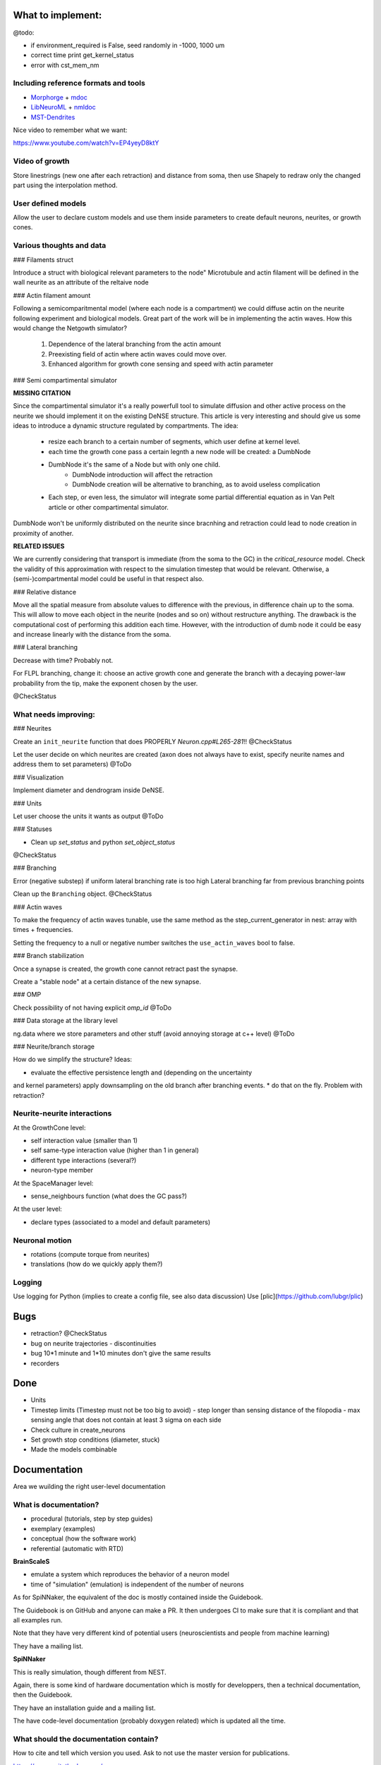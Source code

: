 What to implement:
==================

@todo:

* if environment_required is False, seed randomly in -1000, 1000 um
* correct time print get_kernel_status
* error with cst_mem_nm


Including reference formats and tools
-------------------------------------

* Morphorge_ + mdoc_
* LibNeuroML_ + nmldoc_
* MST-Dendrites_

.. _Morphorge: https://github.com/mikehulluk/morphforge
.. _mdoc: http://morphforge.readthedocs.io/en/latest/srcs_generated_examples/morphology050.html
.. _LibNeuroML: https://github.com/NeuralEnsemble/libNeuroML
.. _nmldoc: https://libneuroml.readthedocs.io/en/latest/examples.html#creating-a-neuroml-morphology
.. _MST-Dendrites: https://github.com/pherbers/MST-Dendrites


Nice video to remember what we want:

https://www.youtube.com/watch?v=EP4yeyD8ktY


Video of growth
---------------
Store linestrings (new one after each retraction) and distance from soma,
then use Shapely to redraw only the changed part using the interpolation method.


User defined models
-------------------

Allow the user to declare custom models and use them inside parameters to
create default neurons, neurites, or growth cones.


Various thoughts and data
-------------------------

### Filaments struct

Introduce a struct with biological relevant parameters to the node"
Microtubule and actin filament will be defined in the wall neurite as an
attribute of the reltaive node


### Actin filament amount

Following a semicomparitmental model (where each node is a compartment) we could
diffuse actin on the neurite following experiment and biological models.
Great part of the work will be in implementing the actin waves.
How this would change the Netgowth simulator?

    1. Dependence of the lateral branching from the actin amount
    2. Preexisting field of actin where actin waves could move over.
    3. Enhanced algorithm for growth cone sensing and speed with actin parameter


### Semi compartimental simulator

**MISSING CITATION**

Since the compartimental simulator it's a really powerfull tool to simulate
diffusion and other active process on the neurite we should implement it on the
existing DeNSE structure.
This article is very interesting and should give us some ideas to introduce a
dynamic structure regulated by compartments.
The idea:

    - resize each branch to a certain number of segments, which user define at
      kernel level.
    - each time the growth cone pass a certain legnth a new node will be
      created: a DumbNode
    - DumbNode it's the same of a Node but with only one child.
        * DumbNode introduction will affect the retraction
        * DumbNode creation will be alternative to branching, as to avoid
          useless complication
    - Each step, or even less, the simulator will integrate some partial
      differential equation as in Van Pelt article or other compartimental
      simulator.

DumbNode won't be uniformly distributed on the neurite since bracnhing and
retraction could lead to node creation in proximity of another.

**RELATED ISSUES**

We are currently considering that transport is immediate (from the soma to the
GC) in the `critical_resource` model. Check the validity of this approximation
with respect to the simulation timestep that would be relevant. Otherwise,
a (semi-)compartmental model could be useful in that respect also.


### Relative distance

Move all the spatial measure from absolute values to difference with the
previous, in difference chain up to the soma.
This will allow to move each object in the neurite (nodes and so on) without
restructure anything.
The drawback is the computational cost of performing this addition each time.
However, with the introduction of dumb node it could be easy and increase
linearly with the distance from the soma.


### Lateral branching

Decrease with time? Probably not.

For FLPL branching, change it: choose an active growth cone and generate the
branch with a decaying power-law probability from the tip, make the exponent
chosen by the user.

@CheckStatus


What needs improving:
---------------------

### Neurites

Create an ``init_neurite`` function that does PROPERLY `Neuron.cpp#L265-281`!!
@CheckStatus

Let the user decide on which neurites are created (axon does not always have to
exist, specify neurite names and address them to set parameters)
@ToDo


### Visualization

Implement diameter and dendrogram inside DeNSE.


### Units

Let user choose the units it wants as output
@ToDo


### Statuses

* Clean up `set_status` and python `set_object_status`

@CheckStatus


### Branching

Error (negative substep) if uniform lateral branching rate is too high
Lateral branching far from previous branching points

Clean up the ``Branching`` object.
@CheckStatus


### Actin waves

To make the frequency of actin waves tunable, use the same method as the
step_current_generator in nest: array with times + frequencies.

Setting the frequency to a null or negative number switches the
``use_actin_waves`` bool to false.


### Branch stabilization

Once a synapse is created, the growth cone cannot retract past the synapse.

Create a "stable node" at a certain distance of the new synapse.


### OMP

Check possibility of not having explicit `omp_id`
@ToDo


### Data storage at the library level

ng.data where we store parameters and other stuff (avoid annoying storage at c++ level)
@ToDo


### Neurite/branch storage

How do we simplify the structure? Ideas:

* evaluate the effective persistence length and (depending on the uncertainty
and kernel parameters) apply downsampling on the old branch after branching events.
* do that on the fly. Problem with retraction?


Neurite-neurite interactions
----------------------------

At the GrowthCone level:

* self interaction value (smaller than 1)
* self same-type interaction value (higher than 1 in general)
* different type interactions (several?)
* neuron-type member

At the SpaceManager level:

* sense_neighbours function (what does the GC pass?)

At the user level:

* declare types (associated to a model and default parameters)


Neuronal motion
---------------

* rotations (compute torque from neurites)
* translations (how do we quickly apply them?)


Logging
-------

Use logging for Python (implies to create a config file, see also data
discussion)
Use [plic](https://github.com/lubgr/plic)


Bugs
====

* retraction? @CheckStatus
* bug on neurite trajectories
  - discontinuities
* bug 10*1 minute and 1*10 minutes don't give the same results
* recorders


Done
====

* Units
* Timestep limits (Timestep must not be too big to avoid)
  - step longer than sensing distance of the filopodia
  - max sensing angle that does not contain at least 3 sigma on each side
* Check culture in create_neurons
* Set growth stop conditions (diameter, stuck)
* Made the models combinable


Documentation
=============

Area we wuilding the right user-level documentation

What is documentation?
----------------------

* procedural (tutorials, step by step guides)
* exemplary (examples)
* conceptual (how the software work)
* referential (automatic with RTD)

**BrainScaleS**

* emulate a system which reproduces the behavior of a neuron model
* time of "simulation" (emulation) is independent of the number of neurons

As for SpiNNaker, the equivalent of the doc is mostly contained inside the
Guidebook.

The Guidebook is on GitHub and anyone can make a PR. It then undergoes CI to
make sure that it is compliant and that all examples run.

Note that they have very different kind of potential users (neuroscientists
and people from machine learning)

They have a mailing list.

**SpiNNaker**

This is really simulation, though different from NEST.

Again, there is some kind of hardware documentation which is mostly for
developpers, then a technical documentation, then the Guidebook.

They have an installation guide and a mailing list.

The have code-level documentation (probably doxygen related) which is updated
all the time.


What should the documentation contain?
--------------------------------------

How to cite and tell which version you used.
Ask to not use the master version for publications.

https://www.writethedocs.org/

Documentation should be:
* ARID: Accept (some) Repetition In Docs
* complete
* discoverable and addressable (RTD does that)
* skimmable (people don't read, they skim)

A way to get feedback from users and to include them into the docs.

An introduction: "DeNSE for biologists", "DeNSE for physicists"... plus a
glossary explaining the specific words/language.
Different entry points.

How the equations are solved.

Error FAQ

Diagrams
-> show visually how the software interact (for both NNGT and DeNSE)

Glossaries


**Levels**

- training (basics)
- users (intermediate/advanced)
- maintenance/developers


**Media**

- video as a quick intro (training)
- website (training manual, user manual, maintainance manual)
- notebooks (training + user)


**Examples**
we're doing with it: if it's not inside, then no guarantee it works
tags them with level and application

say what 

don'ts


**Entry points/front materials**

- glossary for each entry point (biology, physicists, maths)
- possible flowcharts for going through the documentation
- propose a next/previous page depending on the entry point

Very short videos from people using NEST for different things and explain what
they do and which part of the software they find interesting (or propose their
flowchart)


**style guide**

check visible of greyscale/with color disabled filters
add metadata for visuals
enforce vector graphics

